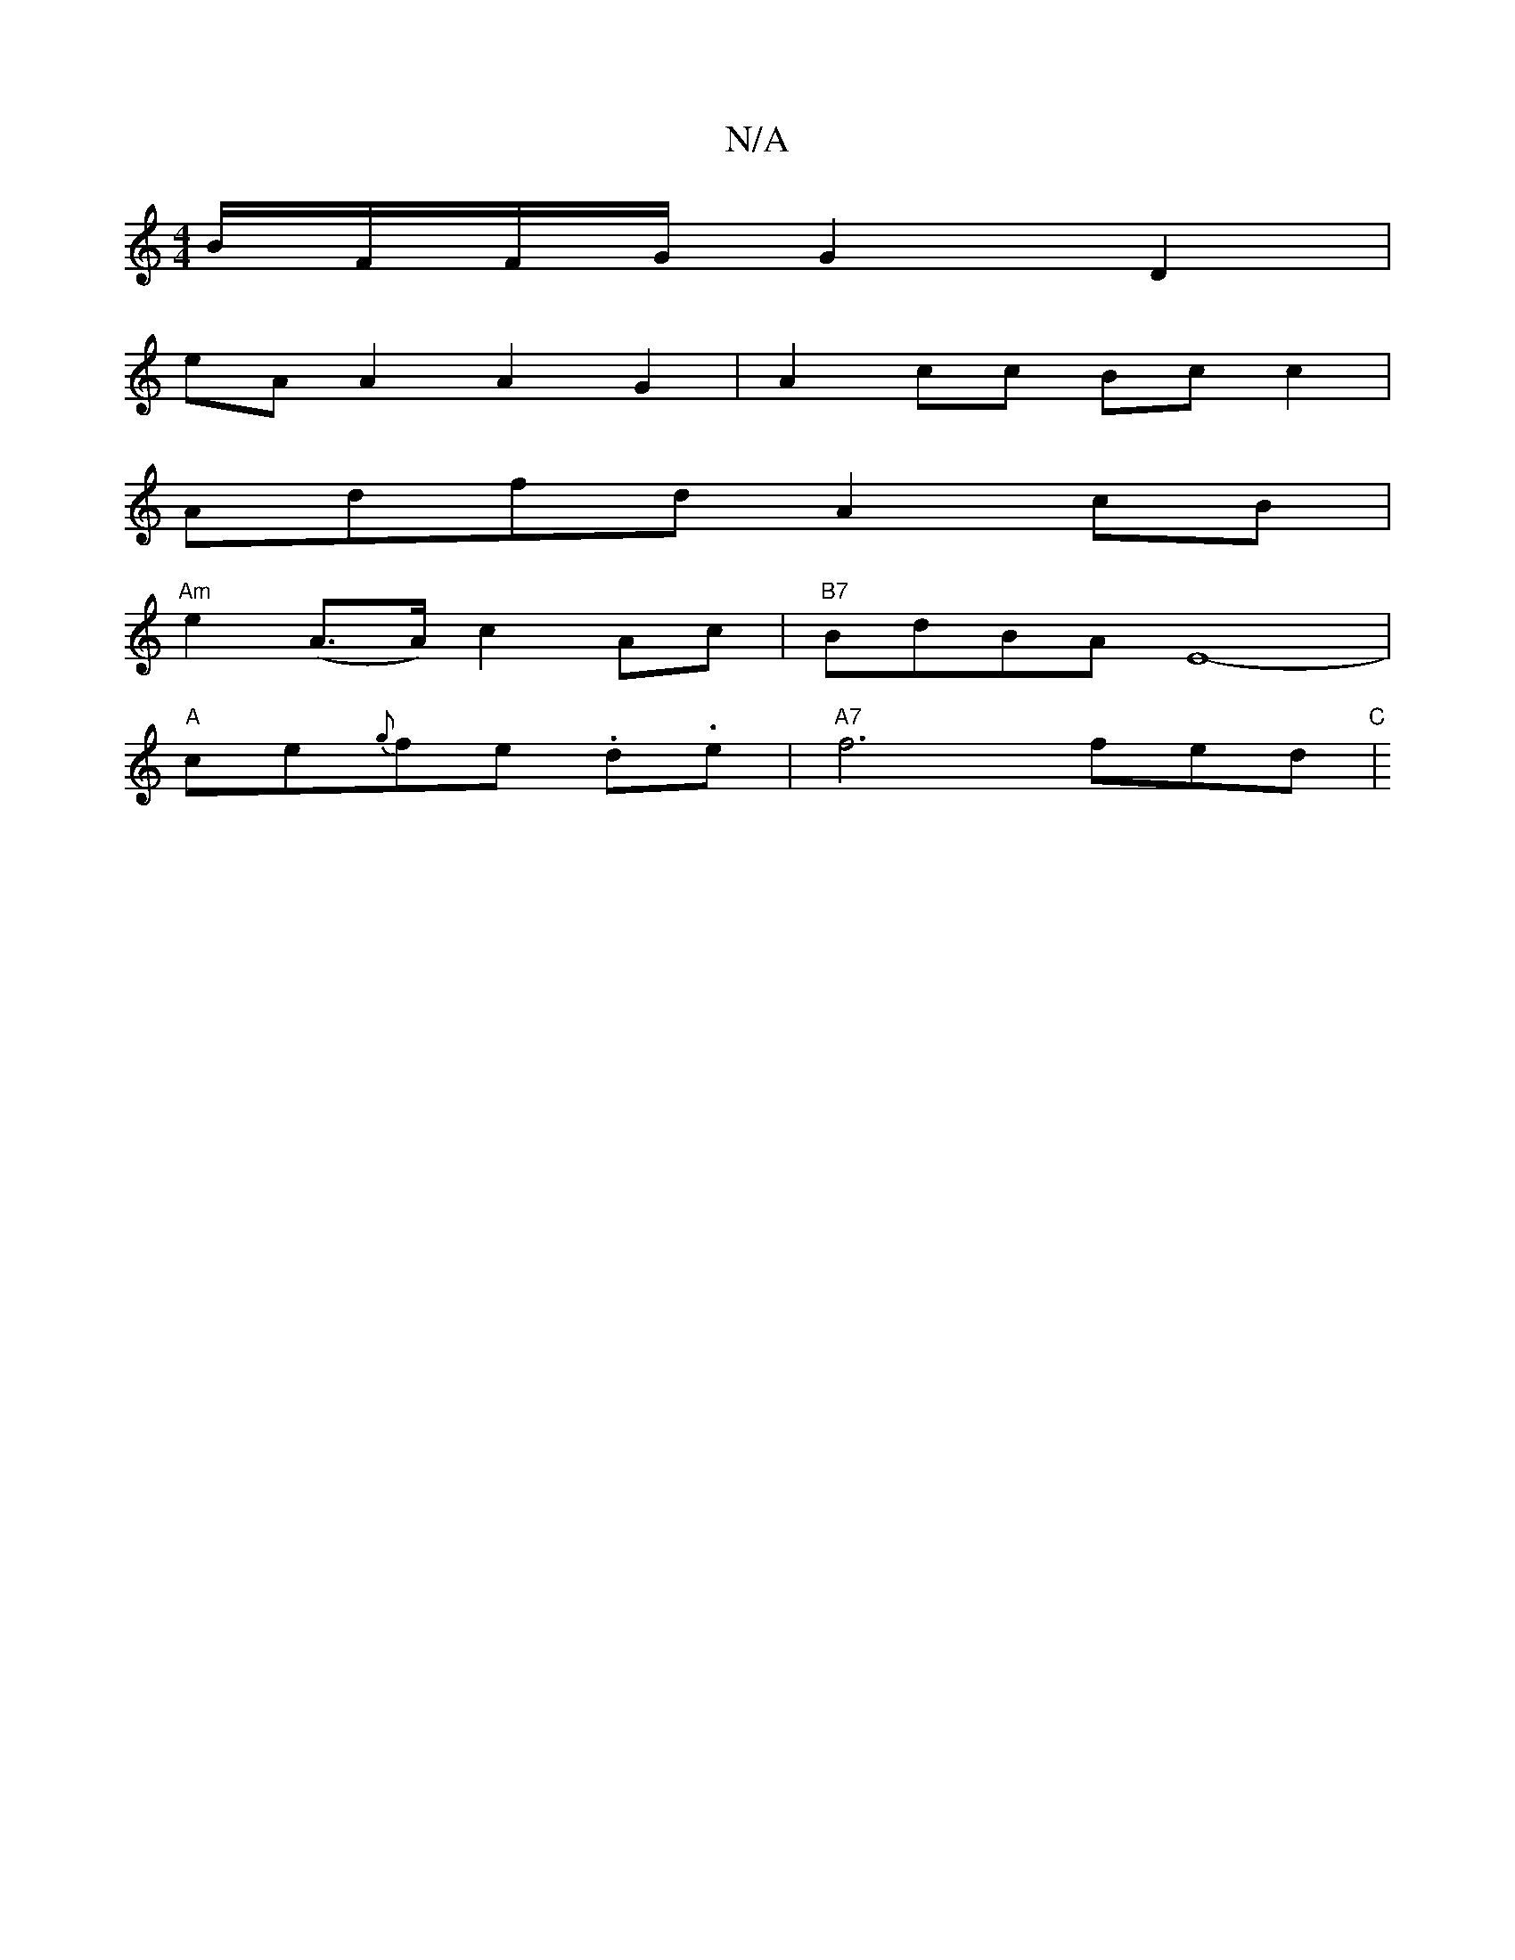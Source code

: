 X:1
T:N/A
M:4/4
R:N/A
K:Cmajor
 B/F/F/G/ G2 D2 |
eA A2 A2 G2 | A2cc Bc c2 |
Adfd A2 cB |
"Am"e2 (A>A) c2 Ac | "B7"BdBA E8- |
"A"ce{g}fe .d.e- |"A7"f6 fed|"C"[2

E c BG/A/ :|2 E DGF GEE | B/F/FG A2B | A6 GF | BeB gfg | dBG ABA A2D :